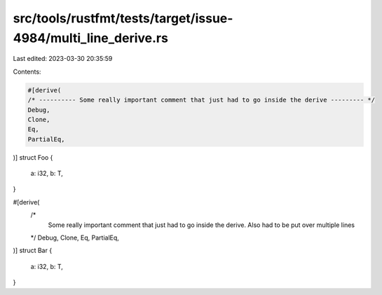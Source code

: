 src/tools/rustfmt/tests/target/issue-4984/multi_line_derive.rs
==============================================================

Last edited: 2023-03-30 20:35:59

Contents:

.. code-block:: rs

    #[derive(
    /* ---------- Some really important comment that just had to go inside the derive --------- */
    Debug,
    Clone,
    Eq,
    PartialEq,
)]
struct Foo {
    a: i32,
    b: T,
}

#[derive(
    /*
        Some really important comment that just had to go inside the derive.
        Also had to be put over multiple lines
    */
    Debug,
    Clone,
    Eq,
    PartialEq,
)]
struct Bar {
    a: i32,
    b: T,
}


